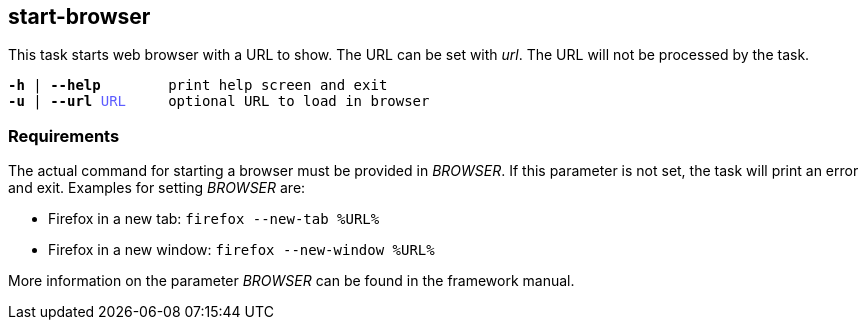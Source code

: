 //
// ============LICENSE_START=======================================================
// Copyright (C) 2018-2019 Sven van der Meer. All rights reserved.
// ================================================================================
// This file is licensed under the Creative Commons Attribution-ShareAlike 4.0 International Public License
// Full license text at https://creativecommons.org/licenses/by-sa/4.0/legalcode
// 
// SPDX-License-Identifier: CC-BY-SA-4.0
// ============LICENSE_END=========================================================
//
// @author     Sven van der Meer (vdmeer.sven@mykolab.com)
// @version    0.0.5
//


== start-browser
This task starts web browser with a URL to show.
The URL can be set with _url_.
The URL will not be processed by the task.

[source%nowrap,bash,indent=0,subs="attributes,quotes"]
----
   *-h* | *--help*        print help screen and exit
   *-u* | *--url* <span style="color: #5C5CFF">URL</span>     optional URL to load in browser
----



=== Requirements
The actual command for starting a browser must be provided in _BROWSER_.
If this parameter is not set, the task will print an error and exit.
Examples for setting _BROWSER_ are:

* Firefox in a new tab: `firefox --new-tab %URL%`
* Firefox in a new window: `firefox --new-window %URL%`

More information on the parameter _BROWSER_ can be found in the framework manual.

